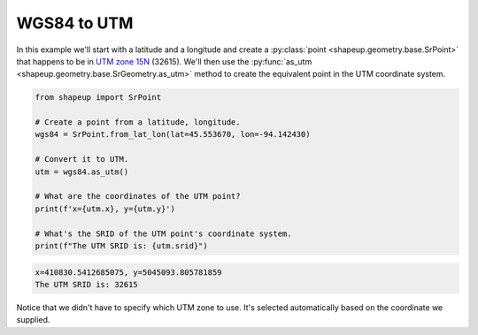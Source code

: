 .. _examples_wgs84_to_utm:

WGS84 to UTM
============

In this example we'll start with a latitude and a longitude and create a
:py:class:`point <shapeup.geometry.base.SrPoint>` that happens to be in
`UTM zone 15N <https://spatialreference.org/ref/epsg/32615/>`_ (32615).  We'll
then use the :py:func:`as_utm <shapeup.geometry.base.SrGeometry.as_utm>` method
to create the equivalent point in the UTM coordinate system.


.. code-block::

    from shapeup import SrPoint

    # Create a point from a latitude, longitude.
    wgs84 = SrPoint.from_lat_lon(lat=45.553670, lon=-94.142430)

    # Convert it to UTM.
    utm = wgs84.as_utm()

    # What are the coordinates of the UTM point?
    print(f'x={utm.x}, y={utm.y}')

    # What's the SRID of the UTM point's coordinate system.
    print(f"The UTM SRID is: {utm.srid}")

.. code-block:: coq

    x=410830.5412685075, y=5045093.805781859
    The UTM SRID is: 32615

Notice that we didn't have to specify which UTM zone to use.  It's selected
automatically based on the coordinate we supplied.